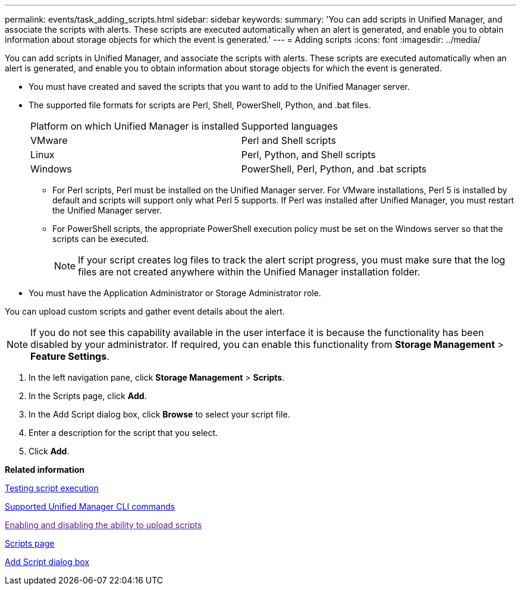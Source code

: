 ---
permalink: events/task_adding_scripts.html
sidebar: sidebar
keywords: 
summary: 'You can add scripts in Unified Manager, and associate the scripts with alerts. These scripts are executed automatically when an alert is generated, and enable you to obtain information about storage objects for which the event is generated.'
---
= Adding scripts
:icons: font
:imagesdir: ../media/

[.lead]
You can add scripts in Unified Manager, and associate the scripts with alerts. These scripts are executed automatically when an alert is generated, and enable you to obtain information about storage objects for which the event is generated.

* You must have created and saved the scripts that you want to add to the Unified Manager server.
* The supported file formats for scripts are Perl, Shell, PowerShell, Python, and .bat files.
+
|===
| Platform on which Unified Manager is installed| Supported languages
a|
VMware
a|
Perl and Shell scripts
a|
Linux
a|
Perl, Python, and Shell scripts
a|
Windows
a|
PowerShell, Perl, Python, and .bat scripts
|===

 ** For Perl scripts, Perl must be installed on the Unified Manager server. For VMware installations, Perl 5 is installed by default and scripts will support only what Perl 5 supports. If Perl was installed after Unified Manager, you must restart the Unified Manager server.
 ** For PowerShell scripts, the appropriate PowerShell execution policy must be set on the Windows server so that the scripts can be executed.
+
[NOTE]
====
If your script creates log files to track the alert script progress, you must make sure that the log files are not created anywhere within the Unified Manager installation folder.
====

* You must have the Application Administrator or Storage Administrator role.

You can upload custom scripts and gather event details about the alert.

[NOTE]
====
If you do not see this capability available in the user interface it is because the functionality has been disabled by your administrator. If required, you can enable this functionality from *Storage Management* > *Feature Settings*.
====

. In the left navigation pane, click *Storage Management* > *Scripts*.
. In the Scripts page, click *Add*.
. In the Add Script dialog box, click *Browse* to select your script file.
. Enter a description for the script that you select.
. Click *Add*.

*Related information*

xref:task_testing_script_execution.adoc[Testing script execution]

xref:reference_supported_unified_manager_cli_commands.adoc[Supported Unified Manager CLI commands]

link:[Enabling and disabling the ability to upload scripts]

xref:reference_management_scripts_page.adoc[Scripts page]

xref:reference_add_script_dialog_box.adoc[Add Script dialog box]
